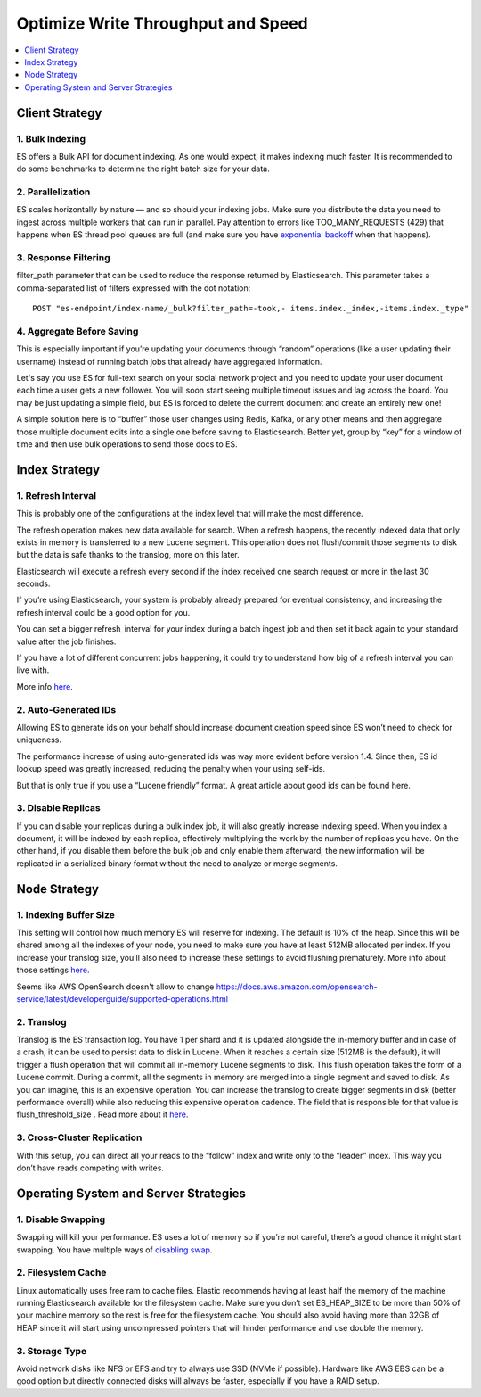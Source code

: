 Optimize Write Throughput and Speed
==============================================================================

.. contents::
    :depth: 1
    :local:


Client Strategy
------------------------------------------------------------------------------


1. Bulk Indexing
~~~~~~~~~~~~~~~~~~~~~~~~~~~~~~~~~~~~~~~~~~~~~~~~~~~~~~~~~~~~~~~~~~~~~~~~~~~~~~
ES offers a Bulk API for document indexing. As one would expect, it makes indexing much faster. It is recommended to do some benchmarks to determine the right batch size for your data.


2. Parallelization
~~~~~~~~~~~~~~~~~~~~~~~~~~~~~~~~~~~~~~~~~~~~~~~~~~~~~~~~~~~~~~~~~~~~~~~~~~~~~~
ES scales horizontally by nature — and so should your indexing jobs. Make sure you distribute the data you need to ingest across multiple workers that can run in parallel. Pay attention to errors like TOO_MANY_REQUESTS (429) that happens when ES thread pool queues are full (and make sure you have `exponential backoff <https://en.wikipedia.org/wiki/Exponential_backoff>`_ when that happens).


3. Response Filtering
~~~~~~~~~~~~~~~~~~~~~~~~~~~~~~~~~~~~~~~~~~~~~~~~~~~~~~~~~~~~~~~~~~~~~~~~~~~~~~
filter_path parameter that can be used to reduce the response returned by Elasticsearch. This parameter takes a comma-separated list of filters expressed with the dot notation::

    POST "es-endpoint/index-name/_bulk?filter_path=-took,- items.index._index,-items.index._type"


4. Aggregate Before Saving
~~~~~~~~~~~~~~~~~~~~~~~~~~~~~~~~~~~~~~~~~~~~~~~~~~~~~~~~~~~~~~~~~~~~~~~~~~~~~~
This is especially important if you’re updating your documents through “random” operations (like a user updating their username) instead of running batch jobs that already have aggregated information.

Let's say you use ES for full-text search on your social network project and you need to update your user document each time a user gets a new follower.
You will soon start seeing multiple timeout issues and lag across the board.
You may be just updating a simple field, but ES is forced to delete the current document and create an entirely new one!

A simple solution here is to “buffer” those user changes using Redis, Kafka, or any other means and then aggregate those multiple document edits into a single one before saving to Elasticsearch. Better yet, group by “key” for a window of time and then use bulk operations to send those docs to ES.


Index Strategy
------------------------------------------------------------------------------

1. Refresh Interval
~~~~~~~~~~~~~~~~~~~~~~~~~~~~~~~~~~~~~~~~~~~~~~~~~~~~~~~~~~~~~~~~~~~~~~~~~~~~~~
This is probably one of the configurations at the index level that will make the most difference.

The refresh operation makes new data available for search. When a refresh happens, the recently indexed data that only exists in memory is transferred to a new Lucene segment. This operation does not flush/commit those segments to disk but the data is safe thanks to the translog, more on this later.

Elasticsearch will execute a refresh every second if the index received one search request or more in the last 30 seconds.

If you’re using Elasticsearch, your system is probably already prepared for eventual consistency, and increasing the refresh interval could be a good option for you.

You can set a bigger refresh_interval for your index during a batch ingest job and then set it back again to your standard value after the job finishes.

If you have a lot of different concurrent jobs happening, it could try to understand how big of a refresh interval you can live with.

More info `here <https://www.elastic.co/guide/en/elasticsearch/reference/master/index-modules.html#index-refresh-interval-setting>`_.


2. Auto-Generated IDs
~~~~~~~~~~~~~~~~~~~~~~~~~~~~~~~~~~~~~~~~~~~~~~~~~~~~~~~~~~~~~~~~~~~~~~~~~~~~~~
Allowing ES to generate ids on your behalf should increase document creation speed since ES won’t need to check for uniqueness.

The performance increase of using auto-generated ids was way more evident before version 1.4. Since then, ES id lookup speed was greatly increased, reducing the penalty when your using self-ids.

But that is only true if you use a “Lucene friendly” format. A great article about good ids can be found here.


3. Disable Replicas
~~~~~~~~~~~~~~~~~~~~~~~~~~~~~~~~~~~~~~~~~~~~~~~~~~~~~~~~~~~~~~~~~~~~~~~~~~~~~~
If you can disable your replicas during a bulk index job, it will also greatly increase indexing speed.
When you index a document, it will be indexed by each replica, effectively multiplying the work by the number of replicas you have.
On the other hand, if you disable them before the bulk job and only enable them afterward, the new information will be replicated in a serialized binary format without the need to analyze or merge segments.


Node Strategy
------------------------------------------------------------------------------


1. Indexing Buffer Size
~~~~~~~~~~~~~~~~~~~~~~~~~~~~~~~~~~~~~~~~~~~~~~~~~~~~~~~~~~~~~~~~~~~~~~~~~~~~~~
This setting will control how much memory ES will reserve for indexing. The default is 10% of the heap.
Since this will be shared among all the indexes of your node, you need to make sure you have at least 512MB allocated per index.
If you increase your translog size, you’ll also need to increase these settings to avoid flushing prematurely.
More info about those settings `here <https://www.elastic.co/guide/en/elasticsearch/reference/current/indexing-buffer.html>`_.

Seems like AWS OpenSearch doesn't allow to change https://docs.aws.amazon.com/opensearch-service/latest/developerguide/supported-operations.html


2. Translog
~~~~~~~~~~~~~~~~~~~~~~~~~~~~~~~~~~~~~~~~~~~~~~~~~~~~~~~~~~~~~~~~~~~~~~~~~~~~~~
Translog is the ES transaction log. You have 1 per shard and it is updated alongside the in-memory buffer and in case of a crash, it can be used to persist data to disk in Lucene. When it reaches a certain size (512MB is the default), it will trigger a flush operation that will commit all in-memory Lucene segments to disk.
This flush operation takes the form of a Lucene commit. During a commit, all the segments in memory are merged into a single segment and saved to disk.
As you can imagine, this is an expensive operation. You can increase the translog to create bigger segments in disk (better performance overall) while also reducing this expensive operation cadence.
The field that is responsible for that value is flush_threshold_size . Read more about it `here <https://www.elastic.co/guide/en/elasticsearch/reference/current/index-modules-translog.html>`_.


3. Cross-Cluster Replication
~~~~~~~~~~~~~~~~~~~~~~~~~~~~~~~~~~~~~~~~~~~~~~~~~~~~~~~~~~~~~~~~~~~~~~~~~~~~~~
With this setup, you can direct all your reads to the “follow” index and write only to the “leader” index. This way you don’t have reads competing with writes.


Operating System and Server Strategies
------------------------------------------------------------------------------


1. Disable Swapping
~~~~~~~~~~~~~~~~~~~~~~~~~~~~~~~~~~~~~~~~~~~~~~~~~~~~~~~~~~~~~~~~~~~~~~~~~~~~~~
Swapping will kill your performance. ES uses a lot of memory so if you’re not careful, there’s a good chance it might start swapping.
You have multiple ways of `disabling swap <https://www.elastic.co/guide/en/elasticsearch/reference/current/setup-configuration-memory.html>`_.


2. Filesystem Cache
~~~~~~~~~~~~~~~~~~~~~~~~~~~~~~~~~~~~~~~~~~~~~~~~~~~~~~~~~~~~~~~~~~~~~~~~~~~~~~
Linux automatically uses free ram to cache files. Elastic recommends having at least half the memory of the machine running Elasticsearch available for the filesystem cache.
Make sure you don’t set ES_HEAP_SIZE to be more than 50% of your machine memory so the rest is free for the filesystem cache.
You should also avoid having more than 32GB of HEAP since it will start using uncompressed pointers that will hinder performance and use double the memory.


3. Storage Type
~~~~~~~~~~~~~~~~~~~~~~~~~~~~~~~~~~~~~~~~~~~~~~~~~~~~~~~~~~~~~~~~~~~~~~~~~~~~~~
Avoid network disks like NFS or EFS and try to always use SSD (NVMe if possible). Hardware like AWS EBS can be a good option but directly connected disks will always be faster, especially if you have a RAID setup.
